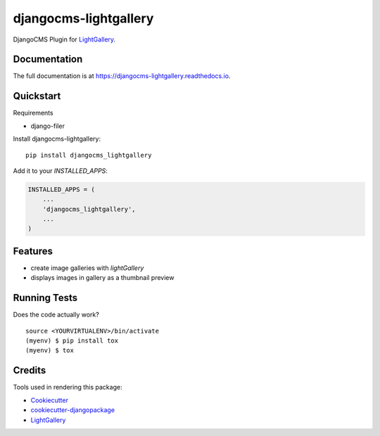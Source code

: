 =============================
djangocms-lightgallery
=============================

.. image:: https://badge.fury.io/py/djangocms-lightgallery.svg
    :target: https://badge.fury.io/py/djangocms-lightgallery

.. image:: https://travis-ci.org/oesah/djangocms-lightgallery.svg?branch=master
    :target: https://travis-ci.org/oesah/djangocms-lightgallery

.. image:: https://codecov.io/gh/oesah/djangocms-lightgallery/branch/master/graph/badge.svg
    :target: https://codecov.io/gh/oesah/djangocms-lightgallery

DjangoCMS Plugin for `LightGallery <http://sachinchoolur.github.io/lightGallery/>`_.

Documentation
-------------

The full documentation is at https://djangocms-lightgallery.readthedocs.io.

Quickstart
----------

Requirements

* django-filer

Install djangocms-lightgallery::

    pip install djangocms_lightgallery

Add it to your `INSTALLED_APPS`:

.. code-block:: python

    INSTALLED_APPS = (
        ...
        'djangocms_lightgallery',
        ...
    )


Features
--------

* create image galleries with `lightGallery`
* displays images in gallery as a thumbnail preview


Running Tests
-------------

Does the code actually work?

::

    source <YOURVIRTUALENV>/bin/activate
    (myenv) $ pip install tox
    (myenv) $ tox

Credits
-------

Tools used in rendering this package:

*  Cookiecutter_
*  `cookiecutter-djangopackage`_
*  LightGallery_

.. _Cookiecutter: https://github.com/audreyr/cookiecutter
.. _`cookiecutter-djangopackage`: https://github.com/pydanny/cookiecutter-djangopackage
.. _LightGallery: http://sachinchoolur.github.io/lightGallery/

